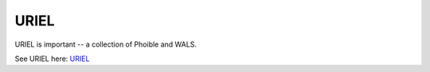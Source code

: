 URIEL
=====

URIEL is important -- a collection of Phoible and WALS.

See URIEL here: `URIEL <http://www.cs.cmu.edu/~dmortens/uriel.html>`_